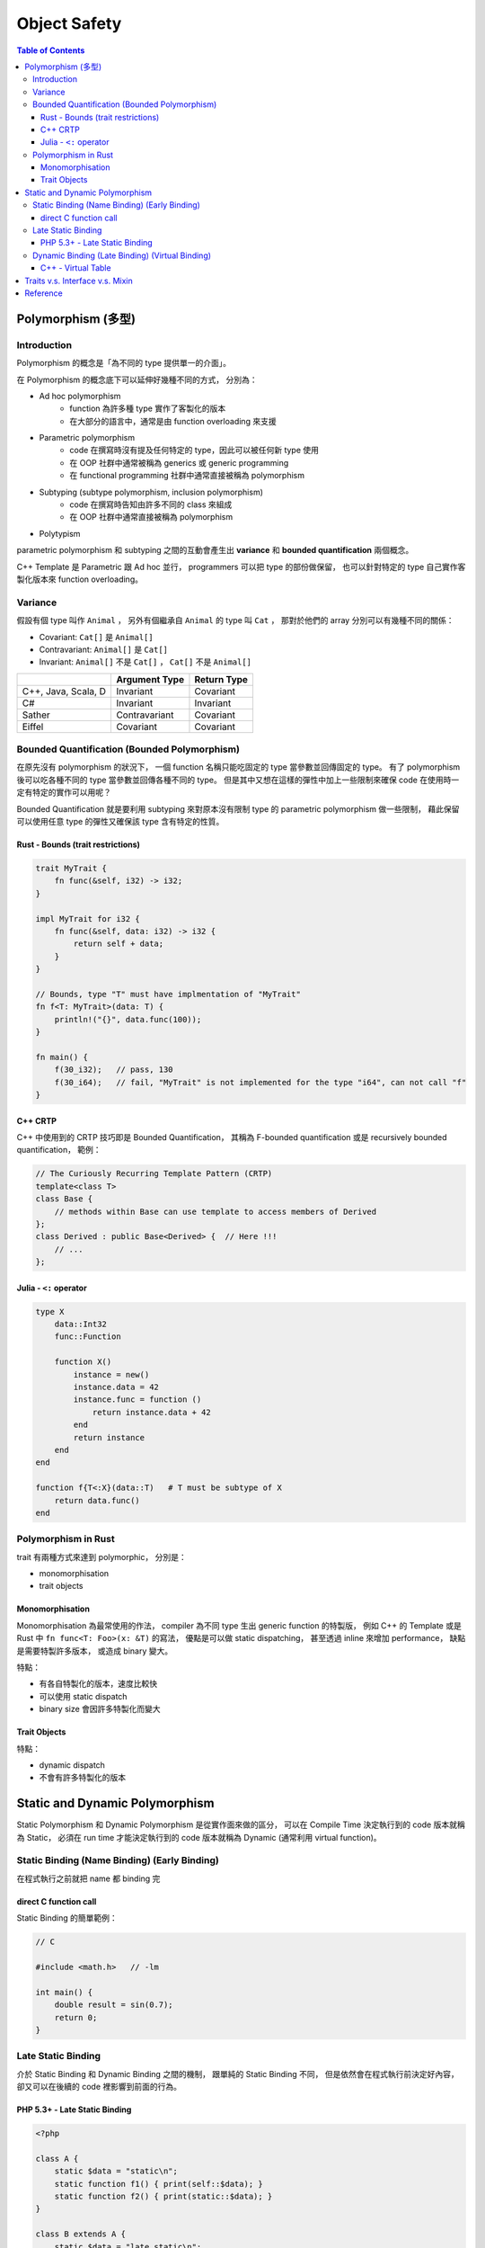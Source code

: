 ========================================
Object Safety
========================================

.. contents:: Table of Contents


Polymorphism (多型)
========================================

Introduction
------------------------------

Polymorphism 的概念是「為不同的 type 提供單一的介面」。

在 Polymorphism 的概念底下可以延伸好幾種不同的方式，
分別為：

* Ad hoc polymorphism
    - function 為許多種 type 實作了客製化的版本
    - 在大部分的語言中，通常是由 function overloading 來支援
* Parametric polymorphism
    - code 在撰寫時沒有提及任何特定的 type，因此可以被任何新 type 使用
    - 在 OOP 社群中通常被稱為 generics 或 generic programming
    - 在 functional programming 社群中通常直接被稱為 polymorphism
* Subtyping (subtype polymorphism, inclusion polymorphism)
    - code 在撰寫時告知由許多不同的 class 來組成
    - 在 OOP 社群中通常直接被稱為 polymorphism
* Polytypism


parametric polymorphism 和 subtyping 之間的互動會產生出 **variance** 和 **bounded quantification** 兩個概念。

C++ Template 是 Parametric 跟 Ad hoc 並行，
programmers 可以把 type 的部份做保留，
也可以針對特定的 type 自己實作客製化版本來 function overloading。


Variance
------------------------------

假設有個 type 叫作 ``Animal`` ，
另外有個繼承自 ``Animal`` 的 type 叫 ``Cat`` ，
那對於他們的 array 分別可以有幾種不同的關係：

* Covariant: ``Cat[]`` 是 ``Animal[]``
* Contravariant: ``Animal[]`` 是 ``Cat[]``
* Invariant:  ``Animal[]`` 不是 ``Cat[]`` ， ``Cat[]`` 不是 ``Animal[]``


+---------------------+---------------+-------------+
|                     | Argument Type | Return Type |
+=====================+===============+=============+
| C++, Java, Scala, D | Invariant     | Covariant   |
+---------------------+---------------+-------------+
| C#                  | Invariant     | Invariant   |
+---------------------+---------------+-------------+
| Sather              | Contravariant | Covariant   |
+---------------------+---------------+-------------+
| Eiffel              | Covariant     | Covariant   |
+---------------------+---------------+-------------+


Bounded Quantification (Bounded Polymorphism)
---------------------------------------------

在原先沒有 polymorphism 的狀況下，
一個 function 名稱只能吃固定的 type 當參數並回傳固定的 type。
有了 polymorphism 後可以吃各種不同的 type 當參數並回傳各種不同的 type。
但是其中又想在這樣的彈性中加上一些限制來確保 code 在使用時一定有特定的實作可以用呢？

Bounded Quantification 就是要利用 subtyping
來對原本沒有限制 type 的 parametric polymorphism 做一些限制，
藉此保留可以使用任意 type 的彈性又確保該 type 含有特定的性質。


Rust - Bounds (trait restrictions)
++++++++++++++++++++++++++++++++++

.. code-block:: rust

    trait MyTrait {
        fn func(&self, i32) -> i32;
    }

    impl MyTrait for i32 {
        fn func(&self, data: i32) -> i32 {
            return self + data;
        }
    }

    // Bounds, type "T" must have implmentation of "MyTrait"
    fn f<T: MyTrait>(data: T) {
        println!("{}", data.func(100));
    }

    fn main() {
        f(30_i32);   // pass, 130
        f(30_i64);   // fail, "MyTrait" is not implemented for the type "i64", can not call "f"
    }



C++ CRTP
++++++++++++++++++++

C++ 中使用到的 CRTP 技巧即是 Bounded Quantification，
其稱為 F-bounded quantification 或是 recursively bounded quantification，
範例：

.. code-block:: cpp

    // The Curiously Recurring Template Pattern (CRTP)
    template<class T>
    class Base {
        // methods within Base can use template to access members of Derived
    };
    class Derived : public Base<Derived> {  // Here !!!
        // ...
    };


Julia - ``<:`` operator
+++++++++++++++++++++++

.. code-block:: julia

    type X
        data::Int32
        func::Function

        function X()
            instance = new()
            instance.data = 42
            instance.func = function ()
                return instance.data + 42
            end
            return instance
        end
    end

    function f{T<:X}(data::T)   # T must be subtype of X
        return data.func()
    end


Polymorphism in Rust
------------------------------

trait 有兩種方式來達到 polymorphic，
分別是：

* monomorphisation
* trait objects

Monomorphisation
++++++++++++++++++++

Monomorphisation 為最常使用的作法，
compiler 為不同 type 生出 generic function 的特製版，
例如 C++ 的 Template 或是 Rust 中 ``fn func<T: Foo>(x: &T)`` 的寫法，
優點是可以做 static dispatching，
甚至透過 inline 來增加 performance，
缺點是需要特製許多版本，
或造成 binary 變大。

特點：

* 有各自特製化的版本，速度比較快
* 可以使用 static dispatch
* binary size 會因許多特製化而變大

Trait Objects
++++++++++++++++++++

特點：

* dynamic dispatch
* 不會有許多特製化的版本


Static and Dynamic Polymorphism
========================================

Static Polymorphism 和 Dynamic Polymorphism 是從實作面來做的區分，
可以在 Compile Time 決定執行到的 code 版本就稱為 Static，
必須在 run time 才能決定執行到的 code 版本就稱為 Dynamic (通常利用 virtual function)。


Static Binding (Name Binding) (Early Binding)
---------------------------------------------

在程式執行之前就把 name 都 binding 完


direct C function call
++++++++++++++++++++++

Static Binding 的簡單範例：

.. code-block:: c

    // C

    #include <math.h>   // -lm

    int main() {
        double result = sin(0.7);
        return 0;
    }


Late Static Binding
---------------------------------------------

介於 Static Binding 和 Dynamic Binding 之間的機制，
跟單純的 Static Binding 不同，
但是依然會在程式執行前決定好內容，
卻又可以在後續的 code 裡影響到前面的行為。


PHP 5.3+ - Late Static Binding
++++++++++++++++++++++++++++++

.. code-block:: php

    <?php

    class A {
        static $data = "static\n";
        static function f1() { print(self::$data); }
        static function f2() { print(static::$data); }
    }

    class B extends A {
        static $data = "late static\n";
    }

    B::f1();    // static
    B::f2();    // late static


Dynamic Binding (Late Binding) (Virtual Binding)
------------------------------------------------

在程式執行期間才把 name 都 binding 好，
例如 Dynamic Dispatch (e.g. C++ Virtual Method Call)


C++ - Virtual Table
++++++++++++++++++++

.. code-block:: cpp

    class Base
    {
    public:
        FunctionPointer *__vptr;
        virtual void function1() {};
        virtual void function2() {};
    };

    class D1: public Base
    {
    public:
        virtual void function1() {};
    };

    class D2: public Base
    {
    public:
        virtual void function2() {};
    };


.. image:: /images/cpp/vtable.gif
    :alt: http://www.learncpp.com/cpp-tutorial/125-the-virtual-table/



Traits v.s. Interface v.s. Mixin
========================================


Reference
========================================

* Rust
    - `Rust - Frequently Asked Questions <https://www.rust-lang.org/faq.html>`_

    - `Rust Book - Generics <https://doc.rust-lang.org/book/generics.html>`_
    - `Rust Book - Traits <https://doc.rust-lang.org/book/traits.html>`_
    - `Rust Book - Trait Objects <https://doc.rust-lang.org/book/trait-objects.html>`_
    - `Rust Book - Trait bounds on generic functions <https://doc.rust-lang.org/book/traits.html#trait-bounds-on-generic-functions>`_
    - `Rust by Example - Bounds <http://rustbyexample.com/trait/bounds.html>`_
    - `Visualizing Rust's type-system <http://jadpole.github.io/rust/type-system/>`_

    - `Rust RFCs - 0255 - Object Safety <https://github.com/rust-lang/rfcs/blob/master/text/0255-object-safety.md>`_
    - [2015] `Rust - Object Safety <http://huonw.github.io/blog/2015/01/object-safety/>`_

    - [Rust] `Peeking inside Trait Objects <http://huonw.github.io/blog/2015/01/peeking-inside-trait-objects/>`_

* Julia
    - `Julia - Types <http://docs.julialang.org/en/latest/manual/types/>`_
    - `Julia: A Fast Dynamic Language for Technical Computing <http://arxiv.org/pdf/1209.5145.pdf>`_
    - `Wikibooks - Introducing Julia/Types <https://en.wikibooks.org/wiki/Introducing_Julia/Types>`_
    - `Learn Julia in Y Minutes <https://learnxinyminutes.com/docs/julia/>`_
    - `Julia By Example <http://samuelcolvin.github.io/JuliaByExample/>`_
    - `Wikipedia - Julia (programming language) <https://en.wikipedia.org/wiki/Julia_%28programming_language%29>`_

* Wikipedia
    - `Wikipedia - Object-oriented programming <https://en.wikipedia.org/wiki/Object-oriented_programming>`_
    - `Wikipedia - Polymorphism (computer science) <https://en.wikipedia.org/wiki/Polymorphism_%28computer_science%29>`_
    - `Wikipedia - Mixin <https://en.wikipedia.org/wiki/Mixin>`_
    - `Wikipedia - Trait (computer programming) <https://en.wikipedia.org/wiki/Trait_%28computer_programming%29>`_
    - `Wikipedia - Protocol (a.k.a Interface) (object-oriented programming) <https://en.wikipedia.org/wiki/Protocol_%28object-oriented_programming%29>`_
    - `Wikipedia - Parametric polymorphism <https://en.wikipedia.org/wiki/Parametric_polymorphism>`_
    - `Wikipedia - Covariance and contravariance (computer science) <https://en.wikipedia.org/wiki/Covariance_and_contravariance_%28computer_science%29>`_
    - `Wikipedia - Bounded quantification <https://en.wikipedia.org/wiki/Bounded_quantification>`_
    - `Wikipedia - System F (a.k.a Polymorphic Lambda Calculus) <https://en.wikipedia.org/wiki/System_F>`_
    - `Wikipedia - Lambda cube <https://en.wikipedia.org/wiki/Lambda_cube>`_
    - `Wikipedia - System F-sub <https://en.wikipedia.org/wiki/System_F-sub>`_
    - `Wikipedia - Generic programming <https://en.wikipedia.org/wiki/Generic_programming>`_
    - `Wikipedia - Julia (programming language) <https://en.wikipedia.org/wiki/Julia_%28programming_language%29>`_
    - `Wikipedia - Late binding <https://en.wikipedia.org/wiki/Late_binding>`_
    - `Wikipedia - Name binding <https://en.wikipedia.org/wiki/Name_binding>`_

* Others
    - [Swift] `Mixins and Traits in Swift 2.0 <http://matthijshollemans.com/2015/07/22/mixins-and-traits-in-swift-2/>`_
    - [C++][2006] `Multiple Inheritance Considered Useful <http://www.drdobbs.com/cpp/multiple-inheritance-considered-useful/184402074>`_

    - `Rosetta Code - Parametric polymorphism <http://rosettacode.org/wiki/Parametric_polymorphism>`_

    - [GitHub] `traits - Optional type-checking, data dependencies, and event notifications for Python <https://github.com/enthought/traits>`_
